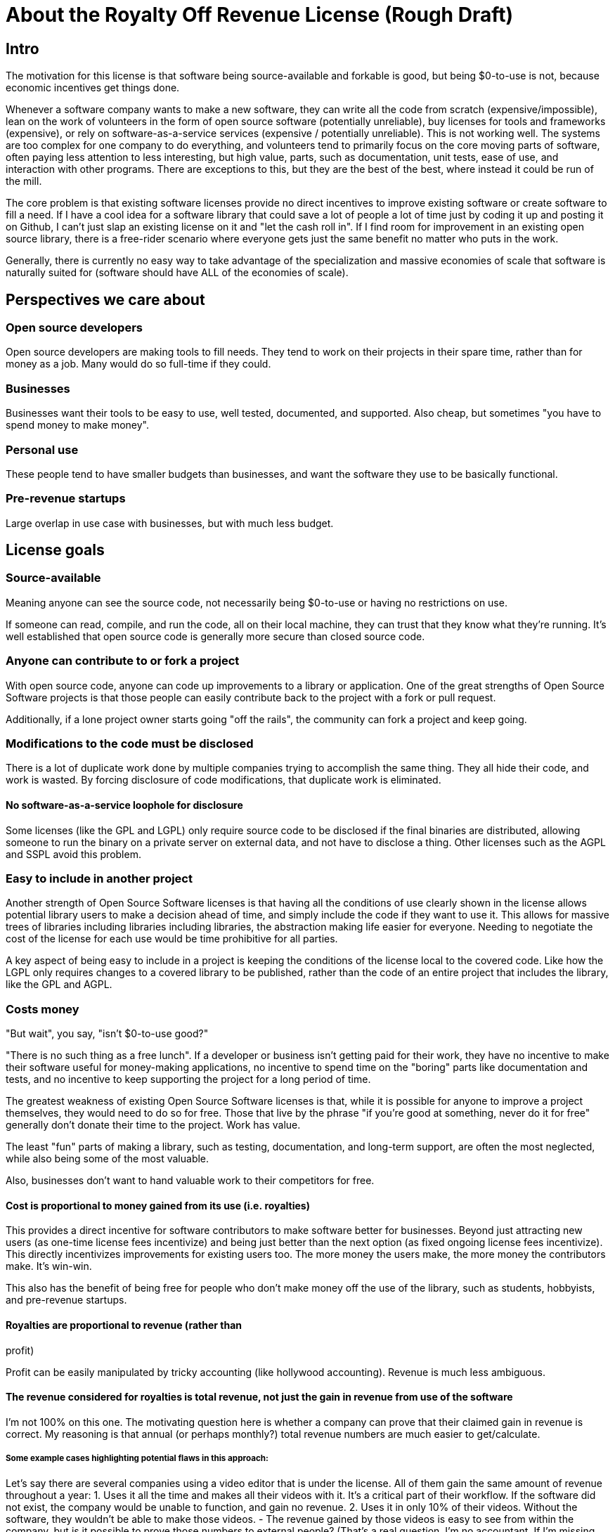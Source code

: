 = About the Royalty Off Revenue License (Rough Draft)
:stem: latexmath
:sectanchors:

== Intro

The motivation for this license is that software being source-available
and forkable is good, but being $0-to-use is not, because economic
incentives get things done.

Whenever a software company wants to make a new software, they can write
all the code from scratch (expensive/impossible), lean on the work of
volunteers in the form of open source software (potentially unreliable),
buy licenses for tools and frameworks (expensive), or rely on
software-as-a-service services (expensive / potentially unreliable).
This is not working well. The systems are too complex for one company to
do everything, and volunteers tend to primarily focus on the core moving
parts of software, often paying less attention to less interesting, but
high value, parts, such as documentation, unit tests, ease of use, and
interaction with other programs. There are exceptions to this, but they
are the best of the best, where instead it could be run of the mill.

The core problem is that existing software licenses provide no direct
incentives to improve existing software or create software to fill a
need. If I have a cool idea for a software library that could save a lot
of people a lot of time just by coding it up and posting it on Github, I
can’t just slap an existing license on it and "let the cash roll in".
If I find room for improvement in an existing open source library, there
is a free-rider scenario where everyone gets just the same benefit no
matter who puts in the work.

Generally, there is currently no easy way to take advantage of the
specialization and massive economies of scale that software is naturally
suited for (software should have ALL of the economies of scale).

== Perspectives we care about

=== Open source developers

Open source developers are making tools to fill needs. They tend to work
on their projects in their spare time, rather than for money as a job.
Many would do so full-time if they could.

=== Businesses

Businesses want their tools to be easy to use, well tested, documented,
and supported. Also cheap, but sometimes "you have to spend money to
make money".

=== Personal use

These people tend to have smaller budgets than businesses, and want the
software they use to be basically functional.

=== Pre-revenue startups

Large overlap in use case with businesses, but with much less budget.

== License goals

=== Source-available

Meaning anyone can see the source code, not necessarily being $0-to-use
or having no restrictions on use.

If someone can read, compile, and run the code, all on their local
machine, they can trust that they know what they’re running. It’s well
established that open source code is generally more secure than closed
source code.

=== Anyone can contribute to or fork a project

With open source code, anyone can code up improvements to a library or
application. One of the great strengths of Open Source Software projects
is that those people can easily contribute back to the project with a
fork or pull request.

Additionally, if a lone project owner starts going "off the rails",
the community can fork a project and keep going.

=== Modifications to the code must be disclosed

There is a lot of duplicate work done by multiple companies trying to
accomplish the same thing. They all hide their code, and work is wasted.
By forcing disclosure of code modifications, that duplicate work is
eliminated.

==== No software-as-a-service loophole for disclosure

Some licenses (like the GPL and LGPL) only require source code to be
disclosed if the final binaries are distributed, allowing someone to run
the binary on a private server on external data, and not have to
disclose a thing. Other licenses such as the AGPL and SSPL avoid this
problem.

=== Easy to include in another project

Another strength of Open Source Software licenses is that having all the
conditions of use clearly shown in the license allows potential library
users to make a decision ahead of time, and simply include the code if
they want to use it. This allows for massive trees of libraries
including libraries including libraries, the abstraction making life
easier for everyone. Needing to negotiate the cost of the license for
each use would be time prohibitive for all parties.

A key aspect of being easy to include in a project is keeping the
conditions of the license local to the covered code. Like how the LGPL
only requires changes to a covered library to be published, rather than
the code of an entire project that includes the library, like the GPL
and AGPL.

=== Costs money

"But wait", you say, "isn't $0-to-use good?"

"There is no such thing as a free lunch". If a developer or business
isn’t getting paid for their work, they have no incentive to make their
software useful for money-making applications, no incentive to spend
time on the "boring" parts like documentation and tests, and no
incentive to keep supporting the project for a long period of time.

The greatest weakness of existing Open Source Software licenses is that,
while it is possible for anyone to improve a project themselves, they
would need to do so for free. Those that live by the phrase "if you’re
good at something, never do it for free" generally don’t donate their
time to the project. Work has value.

The least "fun" parts of making a library, such as testing,
documentation, and long-term support, are often the most neglected,
while also being some of the most valuable.

Also, businesses don’t want to hand valuable work to their competitors
for free.

==== Cost is proportional to money gained from its use (i.e. royalties)

This provides a direct incentive for software contributors to make
software better for businesses. Beyond just attracting new users (as
one-time license fees incentivize) and being just better than the next
option (as fixed ongoing license fees incentivize). This directly
incentivizes improvements for existing users too. The more money the
users make, the more money the contributors make. It’s win-win.

This also has the benefit of being free for people who don’t make money
off the use of the library, such as students, hobbyists, and pre-revenue
startups. 

==== Royalties are proportional to revenue (rather than
profit)

Profit can be easily manipulated by tricky accounting (like hollywood
accounting). Revenue is much less ambiguous.

==== The revenue considered for royalties is total revenue, not just the gain in revenue from use of the software

I’m not 100% on this one. The motivating question here is whether a
company can prove that their claimed gain in revenue is correct. My
reasoning is that annual (or perhaps monthly?) total revenue numbers are
much easier to get/calculate.

===== Some example cases highlighting potential flaws in this approach:

Let’s say there are several companies using a video editor that is under
the license. All of them gain the same amount of revenue throughout a
year: 1. Uses it all the time and makes all their videos with it. It’s a
critical part of their workflow. If the software did not exist, the
company would be unable to function, and gain no revenue. 2. Uses it in
only 10% of their videos. Without the software, they wouldn’t be able to
make those videos. - The revenue gained by those videos is easy to see
from within the company, but is it possible to prove those numbers to
external people? (That’s a real question. I’m no accountant. If I’m
missing something obvious, please let me know) - Pays the same amount of
royalties as company 1 3. Uses it on all their videos, but it’s not
critical. Using it raised their revenue by 10%. - Can it be proven that
the gain in revenue was caused by using the software, and not a lucky
shout-out by a minor celebrity that happened the same week they switched
workflows? - Pays the same amount of royalties as company 1 4. Uses it
on all their videos, and, like business 1, it is a critical part of
their workflow, but they only use 10% of the software. 90% of it is
completely unused. - That part of the editor could potentially be split
off into a standalone application with a lower royalty? - Pays the same
amount of royalties as company 1 5. Uses it on all their videos, like
company 1, but they only started using it in the last 10% of the year.
For whatever reason, they cannot go back to their old workflow, so the
software is now a critical part of their workflow. - This suggests that
a finer-grained timescale is better, but I don’t know how visible those
revenue numbers are from outside a company. - Pays the same amount of
royalties as company 1

==== Royalty distribution between contributors is clearly defined

We’re dealing with money, so how that money is going to be distributed
needs to be in writing.

==== Royalty distribution between contributors can change as the codebase changes

People join and leave project teams all the time. The license needs to
account for that.

==== A contributor’s share of royalties cannot change without their approval

Someone being able to remove a contributor’s share of royalties, without
that contributor’s input, while the code that contributor wrote is still
in use and bringing in royalties, would not be good.

Scenarios where it would probably be fine for a contributor to a project
to not get a share of the royalties coming in: - They agree to it. - All
the code has been rewritten. Their code is no longer in the project. -
Using an earlier version of the project, with their code in it, should
still give them royalties. - The version of the project being used is
from before that contributor made any contributions. - Using a later
version of the project, with their code in it, should still give them
royalties.

==== Royalty distribution is consistent with sub-project inclusion

Take two cases: 1. Developer A and developer B each contribute 50% of a
project 2. Case 1 is slightly refactored so developer A has a project
that includes a second project made by developer B Both cases have
essentially the same contributions by each developer, and any end user
would not be able to tell the difference. So the royalty distribution
should be the same between the two cases.

==== A lone developer can set their royalty percentage to whatever they want

Whether a developer automates 5% or 95% of a process, the license should be
able to accommodate.

the developer has an incentive to set the royalty percentage correctly,
because if it’s too high, it’s not worth using their software, and if
it’s too low, they are leaving money on the table.

If they set the royalty to 100% of revenue, no one can gain revenue by
using their project. If they set the royalty to 0% of revenue, the
project is effectively just $0-to-use for everyone.

==== Changes to the code and changes to the royalty distribution happen at the same time

To keep things simple, storing the royalty distribution numbers with the
code would allow everything to be synced up together.

=== Easy to apply to a new project

This license should be "fire and forget". Just set the price, slap it
on uploaded code, and you’re done.

== Consequences of these goals

Let’s list out and number the target features for easy reference (TODO:
auto-link): 

*Goals:*
1. Source-available 
2. Anyone can contribute to or
fork a project 
3. Modifications to the code must be disclosed 
	1. No software-as-a-service loophole for disclosure 
4. Easy to include in
another project 
5. Costs money 
	1. Cost is proportional to money gained
	from its use (i.e. royalties) 
	2. Royalties are proportional to revenue
	(rather than profit) 
	3. The revenue considered for royalties is total
	revenue, not just the gain in revenue from use of the software 
	4. Royalty distribution between contributors is clearly defined 
	5. Royalty distribution between contributors can change as the codebase changes 
	6. A contributor’s share of royalties cannot change without their approval 
	7. Royalty distribution is consistent with sub-project inclusion 
	8. A lone developer can set their royalty percentage to whatever they want 
	9. Changes to the code and changes to the royalty distribution happen at
	the same time 
6. Easy to apply to a new project 

=== Royalty distribution table location 

Goal 5.4 means the the royalty distribution needs to be
written down. This, combined with 5.9, suggests that a top-level text
file in a project directory could work. Possibly some variety of table
or csv with "Name", "Email", and "Fraction of Royalties" columns.

=== Adding value to a project, and how that added value is distributed

Goals 5.5 and 5.6 together are tricky. If a contributor, for example,
does 20% of the work, then leaves, never to be heard from again, future
additions can’t reduce their share of royalties (without their
permission or rewriting their code), but additional contributions to the
project clearly could be just as valuable. +
If 5 more contributors come along and each add the same amount of value
to the project, the math doesn’t work out to give all 6 contributors 20%
of the royalties, and giving each contributor
stem:[\frac{100\%}{6} = 16.7\%] of the royalties lowers the first
contributor’s share, which is also non-viable.

The solution to this question is to split the royalties six ways equally
(as the contribution is equal in this case), but at the same time also
raise the overall royalty percentage cost of using the project.

If we track the royalty distributions as shares rather than percentages,
adding shares to the project by contributing work can raise the overall
royalty percentage proportionally.

For example, if there are 5 contributors with equal shares, and a 7%
overall royalty cost, the royalty distribution table would look like
this:

[%autowidth, cols="^,^",options="header",]
|===
|name |shares
|Contributor A |20
|Contributor B |20
|Contributor C |20
|Contributor D |20
|Contributor E |20
|===

_Total royalty cost: 7%_

Another contributor adding the same amount of value to the project would
just add another row to the table and raise the total royalty by 20% to
8.4% (from
stem:[$\frac{\text{shares after}}{\text{shares before}} = \frac{20*6}{20*5} = \frac{120}{100}= 1.2 \Rightarrow 1.2 * 7\% = 8.4\%$])

[%autowidth, cols="^,^",options="header",]
|===
|name |shares
|Contributor A |20
|Contributor B |20
|Contributor C |20
|Contributor D |20
|Contributor E |20
|Contributor F |20
|===

_Total royalty cost 8.4%_

While this should leave all contributors happy, as they were each
getting stem:[$20/100 * 7\% = 1.4\%$] of revenue as royalties
before, and stem:[$20/120 * 8.4\% = 1.4\%$] of revenue as royalties
after, there is clearly an effect on the user of the licensed software,
who sees their cost go up 20%.

This is justified by: 1. The value of the software has (allegedly) gone
up 20%. If that added value increases the user’s revenue by more than
the 1.4% price increase, everyone should be happy. 2. If the value to
that user has not increased accordingly (maybe they just don’t need that
new feature), the user can simply stay with the older version with the
older cost. 3. The user (or anyone, really) can fork the project with
the new feature cut out, and undercut the price of the main project
(assuming there are others who also don’t need/want that feature).

There is still a problem, though. The royalty percentage does not have a
cap. The stem:[$\frac{\text{shares after}}{\text{shares before}}$]
ratio can become arbitrarily large, and cause the total royalty cost to
grow to and beyond 100%. The end user can be squeezed out, despite doing
work to bring in revenue themselves.

If we start here:

[%autowidth, cols="^,^",options="header",]
|===
|name |shares
|Contributor A |20
|Contributor B |20
|Contributor C |20
|Contributor D |20
|Contributor E |20
|===

_Total royalty cost: 7%_

And add "just" sixty-seven more equal contributors:

[%autowidth, cols="^,^",options="header",]
|===
|name |shares
|Contributor A |20
|Contributor B |20
|Contributor C |20
|Contributor D |20
|Contributor E |20
|… |…
|Contributor #72 |20
|===

_Total royalty cost: 100.8%_

stem:[$\frac{\text{shares after}}{\text{shares before}} = \frac{20*72}{20*5} = \frac{1440}{100}= 14.4 \\\Rightarrow 14.4 * 7\% = 100.8\%$]

Using the project costs more than 100% of revenue, and the end user gets
no revenue themselves, even needing to pay more money than the revenue
they bring in. This doesn’t seem right, as even if the value of the
software has gone up by a factor of 14, the end user is still doing
valuable work they should be getting money for.

So we add a line of shares for them:

[stem]
++++
\[\text{end user shares} = \frac{\text{sum of contributor shares}}{\text{target royalty cost}} * (100\% - \text{target royalty cost}) = \frac{100}{7\%} * 93\% = 1328.5714\]
++++
Round to 1329 shares. Note that the fact that this is rounded means all
calculations must be done from the number of shares. The final "total
royalty cost" is imprecise (6.997901…% rather than 7%).

[%autowidth, cols="^,^",options="header",]
|===
|name |shares
|Contributor A |20
|Contributor B |20
|Contributor C |20
|Contributor D |20
|Contributor E |20
| |
|End User |1329
|===

_Total royalty cost: ~7%_

NOTE: The "End User" name is not replaced with an actual name when
this table is placed in a real project. It is a stand-in for "Whoever
uses this project under this license".

Then when we add a new contributor, the formula for total royalty cost
becomes
stem:[$\frac{\text{sum of contributor shares}}{\text{sum of all shares}} = \frac{20*72}{20*72 + 1329} = \frac{1440}{2769}= {\sim}0.52 = {\sim}52\%$]

[%autowidth, cols="^,^",options="header",]
|===
|name |shares
|Contributor A |20
|Contributor B |20
|Contributor C |20
|Contributor D |20
|… |…
|Contributor #72 |20
| |
|End User |1328.6
|===

_Total royalty cost: ~52%_

With each contributor individually getting
stem:[$\frac{\text{contributor shares}}{\text{sum of all shares}} = \frac{20}{2769} = {\sim}0.0072 = {\sim}0.72\%$]
of revenue

At this point, you may notice that each contributor’s fraction of
revenue just went down. This makes sense if you consider the revenue
before the contributions and after the contributions as two different
values stem:[$R_1$] and stem:[$R_2$], with stem:[$R_2$]
being larger due to the value increase of the project allowing the end
user to bring in more revenue.

Everything is fine if an early contributor is bringing in the same
amount of money before and after the later contributions. (Again note
that these calculations must be done with the numbers of shares, as the
percentage values are approximate)

[stem]
++++
\[\frac{\text{contributor's shares at start}}{\text{total shares at start}} * R_1 = \frac{\text{contributor's shares at end}}{\text{total shares at end}} * R_2 \\\Rightarrow \frac{{20} * 2769}{{20} * 1429} * R_1 = R_2 \\\Rightarrow \boxed{ \frac{R_2}{R_1} = {\sim}1.94}\]
++++
The same goes for the end user:

[stem]
++++
\[\frac{\text{end user's shares at start}}{\text{total shares at start}} * R_1 = \frac{\text{end user's shares at end}}{\text{total shares at end}} * R_2 \\\Rightarrow \frac{{1329} * 2769}{{1329} * 1429} * R_1 = R_2 \\\Rightarrow \boxed{ \frac{R_2}{R_1} = {\sim}1.94}\]
++++

If the contributions make the revenue go up by a factor of ~1.94, the
math works out.

If shares accurately represent value, then the
stem:[\frac{\text{shares after}}{\text{shares before}}] ratio
should also reflect the same rise in revenue. We get
stem:[\frac{\text{shares after}}{\text{shares before}} = \frac{2769}{1429} = \boxed{{\sim}1.94}],
so no one is seeing any change in income due to later contributions (so
long as each next contributor gets the appropriate number of shares for
the value of their work).

=== Forks, includes, and merge requests

These are all aspects of the same thing as far as the license is
concerned (assuming both the base and sub-projects are under this
license). +
- A fork is putting a code change and associated royalty addition on top
of a base project - A merge request is presenting an offer to the base
project. "These code changes, for this royalty addition". - Including
a sub-project (eg a library) in a base project is the base project
accepting the offer that the sub-project made to everyone by being
published. The inclusion similarly changes code, and adds an associated
royalty.

Goal 5.7 means that if there’s a sub-project with x% of revenue as the
cost, that percentage must map to a number of shares of a base project
including it.

This is good because it allows us to treat every sub-project inclusion
as just another contribution, with contributors to the sub-project
getting shares of the main project. The end user does not need to know
the difference, and royalty table in the main project is the only one
they need to worry about.

Now all that’s left is the actual mapping of shares from the sub-project
to the main project. For example, let’s say there are two existing
contributors to a project, and they want to include a sub-project


[%autowidth, cols="^,^",options="header",]
[caption=]
.Main Project
|===
|name |shares
|Contributor A |20
|Contributor B |20
| |
|End User |60
|===

_Total royalty cost: 40%_

[%autowidth, cols="^,^",options="header",]
[caption=]
.Sub-project
|===
|name |shares
|Contributor C |8
|Contributor D |2
| |
|End User |90
|===

_Total royalty cost: 10%_

Let’s put these in one table for convenience:

[%autowidth, cols="^,^,^",options="header",]
|===
|name |main project shares |sub-project shares
|Contributor A |20 |
|Contributor B |20 |
|Contributor C | |8
|Contributor D | |2
| | |
|End User |60 |90
|===

Before these tables can be combined properly, we need to make the end
user shares match by multiplying each column by a constant.

[%autowidth, cols="^,^,^",options="header",]
|===
|name |main project shares |sub-project shares
|Contributor A |60 |
|Contributor B |60 |
|Contributor C | |16
|Contributor D | |4
| | |
|End User |180 |180
|===

[%autowidth, cols="^,^",options="header",]
|===
|name |main project shares
|Contributor A |60
|Contributor B |60
|Contributor C |16
|Contributor D |4
| |
|End User |180
|===

_Total royalty cost: stem:[\frac{140}{320}={\sim}44\%]_

== Current licensing options

There are really two main questions to consider for each of these
options: 1. Would someone use a library under this license? 2. Would
someone apply this license to code they are writing?

=== GPL/LGPL/AGPL

Free to use, and you need to re-contribute changes made to the code.
This is bad for business owners to apply to their code, because then
anyone can use the code without giving them money for it. LGPL licensed
libraries are good to use, because they’re free and the license is
limited to the library, but the GPL and AGPL are more virulent, and
would affect the rest of the codebase.

=== Creative Commons (non-commercial)

Totally excludes commercial use. Unthinkable for businesses.

=== Permissive licenses (BSD, MIT, Apache, etc.)

Free to use, and you can hide any modifications to the code. This is the
kind of license businesses like to see in the libraries they use, but
the lack of benefits for the library developer or forced recontribution
means the quality is often left wanting.

=== Dual licensing

There are several forms:

* An open source license unless you pay for a proprietary license
* Proprietary until some date, then becomes open source licensed
automatically
* Open source license for non-commercial use, otherwise you need a
proprietary license.

These options offer a path to monetization for library developers, and
share code, but they all also require the project to have a proprietary
license, which is more overhead for developers.

There is a lot of freedom in defining the proprietary license, which can
be good for businesses, but is more overhead for lone developers.

=== Software as a service

This is one of the more business-friendly ways of selling software. It
works, but it’s not a good solution if you care about latency, security,
or have an inconsistent internet connection.

'''

== Proposed solution: The Royalty Off Revenue license

Exactly like its name implies, the Royalty Off Revenue license allows
anyone to use the licensed software as long as they give the developer a
percentage of their revenue.

It also defines how contributors to a project under the license can add
their own royalties, offering an incentive to contribute.

Code under the license that is modified must be disclosed.

The percentage of revenue to be paid is defined by the developer within
the license, making it easy for potential users to make decisions.

Overall, the license is intended to be largely similar to the LGPL, with
the exception of the royalties. Ideally implemented as a modifier to a
given existing license, similar to a dual license.

Something along the lines of: "This license is the LGPL license, but
with the additional condition that you need to pay a percentage of your
total annual revenue to the contributors of this project with as defined
in the included `royalty_distribution_table.csv` file.""

IMPORTANT: Disclaimer: I am not a lawyer.

=== The specific behavior we want out of the license:

* If someone modifies your code, they need to make that modified code
available
* If someone makes money by using your code, they need to give you a
fraction of their revenue, with that fraction of revenue being defined
by the developer within the license
** Running your code to gain revenue -> pay royalty on that revenue
** End user buys application that uses your code, and uses that
application to make money -> that end user pays royalties
*** (This also incentivizes tools such as editors and compilers)
** End user buys a robot that is running the library somewhere inside,
and makes money by using the robot -> royalty on revenue fom use of the
robot, not from the sale
*** (The hardware could easily be configured to not contain ROR-licensed
code at the time of sale, and then download it on first startup, so
royalties off sale is not feasible)
* If someone modifies your code, they may add their own royalties on top
of the existing ones
** They may NOT remove existing royalties
** Adding royalties is the ONLY change they may make to the license
(TODO: split into an adjacent royalty-tracker file)
** (As an incentive for them to make your code better)
* The code needs to not cost any money for people who don’t use the
software to make money
** $0-to-use
** No revenue => no royalty payment
* If all creators of a piece of software don’t add required royalties to
the license, this license should be more or less equivalent to the LGPL
* If all users of a piece of software don’t get any revenue, this
license should be more or less equivalent to the LGPL
* Each contributor to a project should be able to lower their own
previously added royalty if they want to.
* Each contributor to a project should be able to raise their own
previously added royalty if they want to, though users will still be
able to use the lower price from the previous version, and a project
owner may not accept this change, requiring a fork.

TL;DR: Like the LGPL, but you have to pay a percentage of your revenue
to use licensed software.

'''

=== Example use cases:

==== Simple cases

. User A _uses_ ROR-licensed software and gains revenue from that use
	* => Royalty payment on that revenue
	* eg. software as a service: non-zero revenue => non-zero royalty
	* eg. a video game: zero revenue => zero royalty
. User A makes Thing B by _using_ ROR-licensed software, and sells it
	* => Royalty payment on revenue from sale
	* eg. 3D-printing something by using ROR-licensed software
	* eg. writing code with an ROR-licensed editor and selling the results
. User A makes Thing B that _contains_ ROR-licensed software and sells
it
	* => No royalty payment
	* eg. A software or device that includes an ROR-licensed library
	* Note that User A can easily make Thing B not contain ROR-licensed software at time of sale, but download it on first startup
. User A makes Thing B, _applies_ the ROR-license to it, and sells it
	* Note that in this scenario, User A has made Thing B from scratch, and
	the only royalties are payable to User A
	* => No royalty payment

==== Combinations of simple cases

[start=5]
. User A makes Thing B that _contains_ ROR-licensed software and _gives_
it (no revenue) to User C, who then uses it _without_ gaining revenue 
	* Simple case (3) applies to User A. => No royalty payment from User A 
	* Simple case (1) applies to User C. => No royalty payment from User C
. User A makes Thing B that _contains_ ROR-licensed software and _gives_
it (no revenue) to User C, who then _does_ gain revenue by using it
* Simple case (3) applies to User A. => No royalty payment from User A
* Simple case (1) applies to User C. => User C pays royalties off of
revenue gained by using Thing B

. User A makes Thing B that _contains_ licensed software and _sells_ it to
User C, who then uses it _without_ gaining revenue
* Simple case (3)
applies to User A. => No royalty payment from User A
* Simple case (1)
applies to User C. => User C pays royalty for revenue gained by using
Thing B (both 0 in this case)

. User A makes Thing B, _applies_ the ROR-license to it, and _sells_ it to
User C, who then _gains revenue by using it_
* Simple case (4) applies to User A. => No royalty payment from User A
* Simple case (1) applies to User C. => User C pays royalty for revenue gained by using Thing B

. User A makes Thing B _using_ ROR-licensed software. Thing B also
_contains_ ROR-licensed software, and User A _applies_ additional
royalties to it (through the ROR license’s mechanism for doing so). User
A then _sells_ Thing B to User C, and User C _gains revenue_ by _using_
Thing B.
* Simple cases (2), (3), and (4) apply to the initial sale of
Thing B. => User A pays royalties off the sale revenue for the _use_ of
ROR-licensed software in the creation of Thing B.
* Simple case (1)
applies to User C. => User C pays royalties for revenue gained by using
Thing B. Specifically to User A for the applied royalties, and to
whoever gains royalties for the ROR-licensed software contained in Thing
B

== Frequently Asked Questions:

=== Q. If you’re restricting the freedom of users of the licensed software, it’s not really Open Source Software™, is it?

A. The problem we’re trying to solve is that too many businesses are
taking advantage of "the freedom to take your work, make buckets of
money off it, and not give you a cent". That one is causing more trouble than it's worth.

=== Q. Why go so far? If we just inform businesses that they need to voluntarily contribute to our open source projects to maintain the system for their own long-term benefit, surely they’ll do the right thing?

A. How’s that strategy been working out with taxes / global warming /
this exact thing?

== Next steps:

. Get feedback on this document
. Create a rough draft of the license itself
	* As I am not a lawyer, I can only assume that if I write it myself, it
will be wrong
